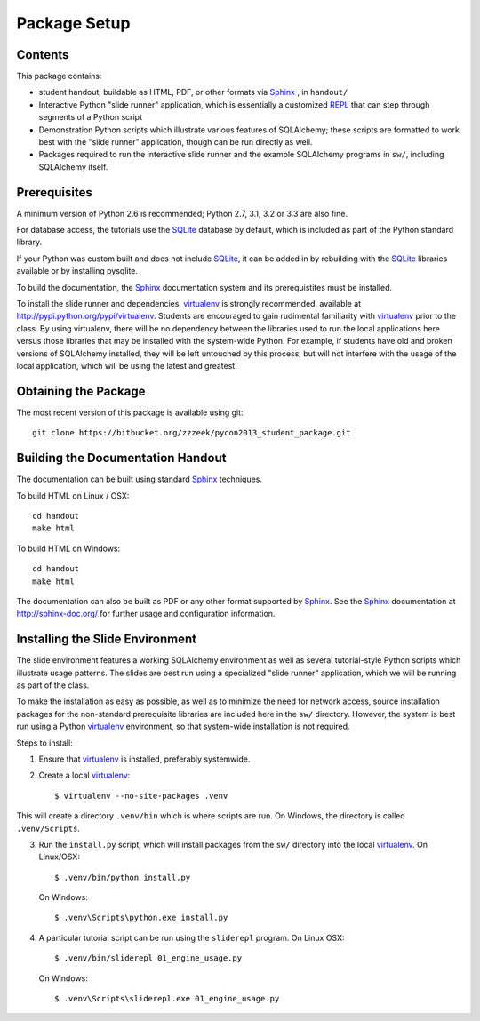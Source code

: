 =============
Package Setup
=============

Contents
========

This package contains:

* student handout, buildable as HTML, PDF, or other formats via Sphinx_	, in ``handout/``

* Interactive Python "slide runner" application, which
  is essentially a customized `REPL <http://en.wikipedia.org/wiki/Read%E2%80%93eval%E2%80%93print_loop>`_
  that can step through segments of a Python script

* Demonstration Python scripts which illustrate various features
  of SQLAlchemy; these scripts are formatted to work best with the
  "slide runner" application, though can be run directly as
  well.

* Packages required to run the interactive slide runner and the
  example SQLAlchemy programs in ``sw/``, including SQLAlchemy
  itself.


Prerequisites
=============

A minimum version of Python 2.6 is recommended;
Python 2.7, 3.1, 3.2 or 3.3 are also fine.

For database access, the tutorials use the SQLite_ database by default,
which is included as part of the Python standard library.

If your Python was custom built and does not include SQLite_, it
can be added in by rebuilding with the SQLite_ libraries available or
by installing pysqlite.

To build the documentation, the Sphinx_ documentation system and
its prerequistites must be installed.

To install the slide runner and dependencies, virtualenv_ is strongly
recommended, available at http://pypi.python.org/pypi/virtualenv.   Students are encouraged to gain rudimental familiarity with virtualenv_ prior to the class.  By using virtualenv, there will
be no dependency between the libraries used to run the local applications here
versus those libraries that may be installed with the system-wide Python.
For example, if students have old and broken versions of SQLAlchemy installed, they will
be left untouched by this process, but will not interfere with the usage
of the local application, which will be using the latest and greatest.

Obtaining the Package
======================

The most recent version of this package is available using git::

	git clone https://bitbucket.org/zzzeek/pycon2013_student_package.git

Building the Documentation Handout
==================================

The documentation can be built using standard Sphinx_ techniques.

To build HTML on Linux / OSX::

	cd handout
	make html

To build HTML on Windows::

	cd handout
	make html

The documentation can also be built as PDF or any other format supported by Sphinx_.   See the Sphinx_ documentation at http://sphinx-doc.org/ for further usage and configuration information.

Installing the Slide Environment
================================

The slide environment features a working SQLAlchemy environment as well as several tutorial-style Python scripts which illustrate usage patterns.   The slides are best run using a specialized "slide runner" application, which we
will be running as part of the class.

To make the installation as easy as possible, as well as to minimize the need for network access, source installation
packages for the non-standard prerequisite libraries are included here in the ``sw/`` directory.    However, the system is best run using a Python virtualenv_ environment, so that system-wide installation is not required.

Steps to install:

1. Ensure that virtualenv_ is installed, preferably systemwide.

2. Create a local virtualenv_::

	$ virtualenv --no-site-packages .venv

This will create a directory ``.venv/bin`` which is where scripts are run.  On Windows, the directory is called ``.venv/Scripts``.

3. Run the ``install.py`` script, which will install packages from the ``sw/``
   directory into the local virtualenv_.  On Linux/OSX::

	$ .venv/bin/python install.py

   On Windows::

	$ .venv\Scripts\python.exe install.py

4. A particular tutorial script can be run using the ``sliderepl`` program.
   On Linux OSX::

	$ .venv/bin/sliderepl 01_engine_usage.py

   On Windows::

	$ .venv\Scripts\sliderepl.exe 01_engine_usage.py


.. _Sphinx: http://sphinx-doc.org/

.. _SQLite: http://sqlite.org/

.. _virtualenv: http://pypi.python.org/pypi/virtualenv